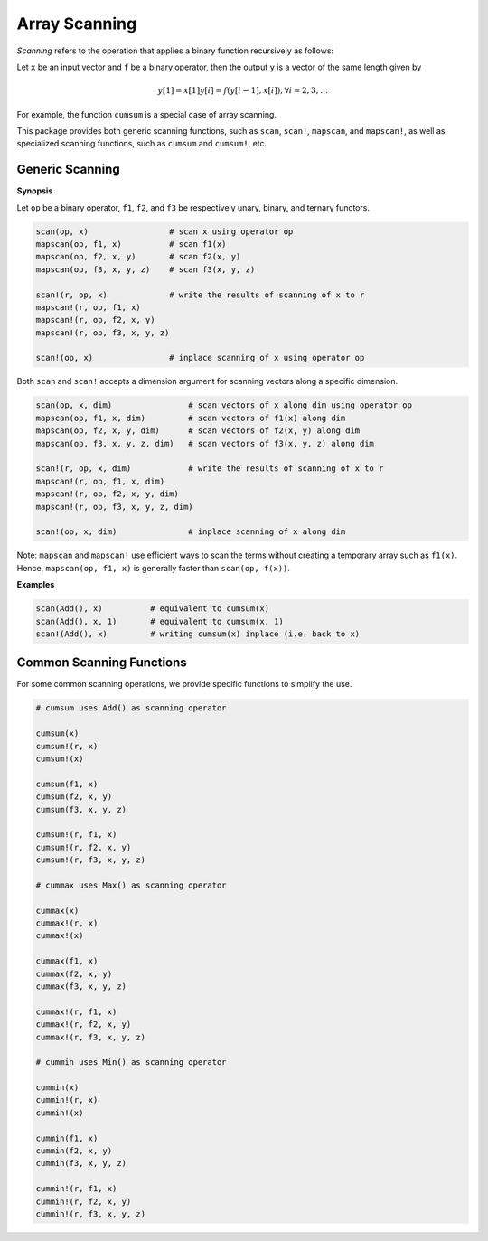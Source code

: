 Array Scanning
================

*Scanning* refers to the operation that applies a binary function recursively as follows:

Let ``x`` be an input vector and ``f`` be a binary operator, then the output ``y`` is a vector of the same length given by 

.. math::

	y[1] = x[1]
	y[i] = f(y[i-1], x[i]), \forall i = 2, 3, \ldots

For example, the function ``cumsum`` is a special case of array scanning.

This package provides both generic scanning functions, such as ``scan``, ``scan!``, ``mapscan``, and ``mapscan!``, as well as specialized scanning functions, such as ``cumsum`` and ``cumsum!``, etc.

Generic Scanning
----------------

**Synopsis**

Let ``op`` be a binary operator, ``f1``, ``f2``, and ``f3`` be respectively unary, binary, and ternary functors. 

.. code-block:: julia

	scan(op, x)                 # scan x using operator op
	mapscan(op, f1, x)          # scan f1(x)
	mapscan(op, f2, x, y)       # scan f2(x, y)
	mapscan(op, f3, x, y, z)    # scan f3(x, y, z)

	scan!(r, op, x)             # write the results of scanning of x to r
	mapscan!(r, op, f1, x)
	mapscan!(r, op, f2, x, y)
	mapscan!(r, op, f3, x, y, z)

	scan!(op, x)                # inplace scanning of x using operator op

Both ``scan`` and ``scan!`` accepts a dimension argument for scanning vectors along a specific dimension.

.. code-block:: julia

	scan(op, x, dim)                # scan vectors of x along dim using operator op
	mapscan(op, f1, x, dim)         # scan vectors of f1(x) along dim
	mapscan(op, f2, x, y, dim)      # scan vectors of f2(x, y) along dim
	mapscan(op, f3, x, y, z, dim)   # scan vectors of f3(x, y, z) along dim

	scan!(r, op, x, dim)            # write the results of scanning of x to r
	mapscan!(r, op, f1, x, dim)
	mapscan!(r, op, f2, x, y, dim)
	mapscan!(r, op, f3, x, y, z, dim)

	scan!(op, x, dim)               # inplace scanning of x along dim

Note: ``mapscan`` and ``mapscan!`` use efficient ways to scan the terms without creating a temporary array such as ``f1(x)``. Hence, ``mapscan(op, f1, x)`` is generally faster than ``scan(op, f(x))``.

**Examples**

.. code-block:: julia

	scan(Add(), x)          # equivalent to cumsum(x)
	scan(Add(), x, 1)       # equivalent to cumsum(x, 1)
	scan!(Add(), x)         # writing cumsum(x) inplace (i.e. back to x)


Common Scanning Functions
--------------------------

For some common scanning operations, we provide specific functions to simplify the use.

.. code-block:: julia

	# cumsum uses Add() as scanning operator

	cumsum(x)
	cumsum!(r, x)
	cumsum!(x)

	cumsum(f1, x)
	cumsum(f2, x, y)
	cumsum(f3, x, y, z)

	cumsum!(r, f1, x)
	cumsum!(r, f2, x, y)
	cumsum!(r, f3, x, y, z)

	# cummax uses Max() as scanning operator

	cummax(x)
	cummax!(r, x)
	cummax!(x)

	cummax(f1, x)
	cummax(f2, x, y)
	cummax(f3, x, y, z)

	cummax!(r, f1, x)
	cummax!(r, f2, x, y)
	cummax!(r, f3, x, y, z)

	# cummin uses Min() as scanning operator

	cummin(x)
	cummin!(r, x)
	cummin!(x)

	cummin(f1, x)
	cummin(f2, x, y)
	cummin(f3, x, y, z)

	cummin!(r, f1, x)
	cummin!(r, f2, x, y)
	cummin!(r, f3, x, y, z)

